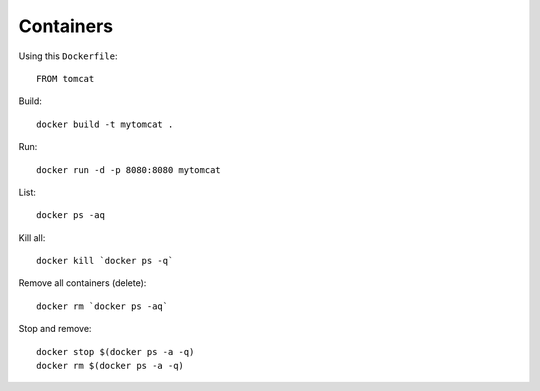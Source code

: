 Containers
**********

.. highlight:: bash

Using this ``Dockerfile``::

  FROM tomcat

Build::

  docker build -t mytomcat .

Run::

  docker run -d -p 8080:8080 mytomcat

List::

  docker ps -aq

Kill all::

  docker kill `docker ps -q`

Remove all containers (delete)::

  docker rm `docker ps -aq`

Stop and remove::

  docker stop $(docker ps -a -q)
  docker rm $(docker ps -a -q)
